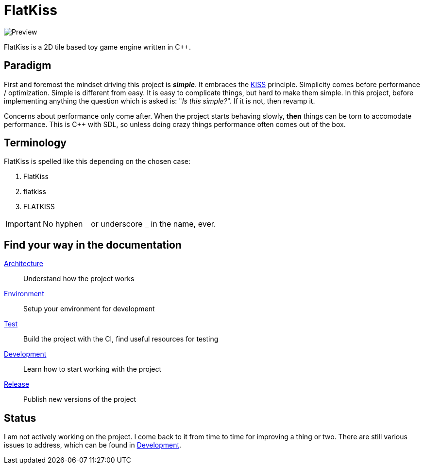 = FlatKiss
:1: https://en.wikipedia.org/wiki/KISS_principle

image::https://drive.google.com/uc?export=download&id=1RkDHVplmHKQtxRa-1fiRS8aFoBad-_Px[Preview]

FlatKiss is a 2D tile based toy game engine written in C++.

== Paradigm

First and foremost the mindset driving this project is *_simple_*. It embraces the {1}[KISS] principle. Simplicity comes
before performance / optimization. Simple is different from easy. It is easy to complicate things, but hard to make them
simple. In this project, before implementing anything the question which is asked is: "_Is this simple?_". If it is not,
then revamp it.

Concerns about performance only come after. When the project starts behaving slowly, *then* things can be torn to
accomodate performance. This is C++ with SDL, so unless doing crazy things performance often comes out of the box.

== Terminology

FlatKiss is spelled like this depending on the chosen case:

. FlatKiss
. flatkiss
. FLATKISS

IMPORTANT: No hyphen `-` or underscore `_` in the name, ever.

== Find your way in the documentation

link:doc/architecture.adoc[Architecture]:: Understand how the project works
link:doc/environment.adoc[Environment]:: Setup your environment for development
link:doc/test.adoc[Test]:: Build the project with the CI, find useful resources for testing
link:doc/development.adoc[Development]:: Learn how to start working with the project
link:doc/release.adoc[Release]:: Publish new versions of the project

== Status

I am not actively working on the project. I come back to it from time to time for improving a thing or two. There are
still various issues to address, which can be found in link:doc/development.adoc[Development].
